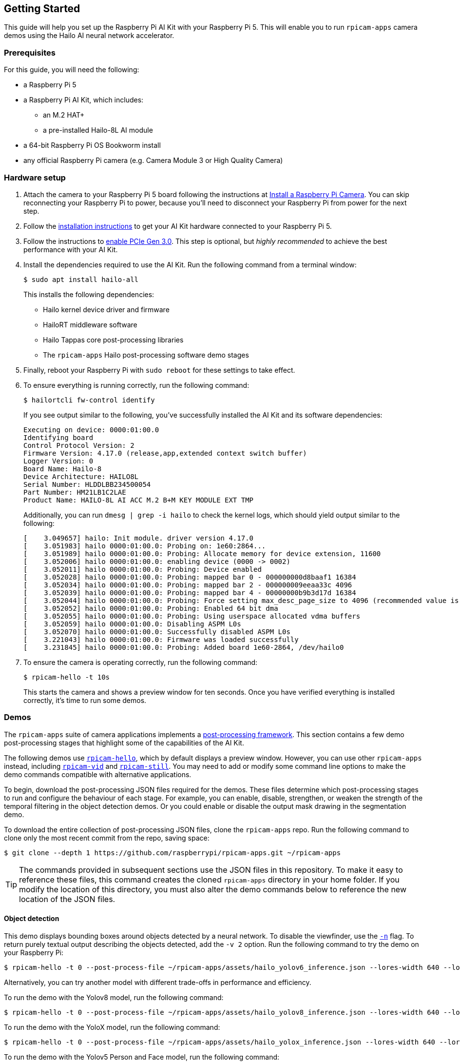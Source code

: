 == Getting Started

This guide will help you set up the Raspberry Pi AI Kit with your Raspberry Pi 5. This will enable you to run `rpicam-apps` camera demos using the Hailo AI neural network accelerator.

=== Prerequisites

For this guide, you will need the following:

- a Raspberry Pi 5
- a Raspberry Pi AI Kit, which includes:
** an M.2 HAT+
** a pre-installed Hailo-8L AI module
- a 64-bit Raspberry Pi OS Bookworm install
- any official Raspberry Pi camera (e.g. Camera Module 3 or High Quality Camera)

=== Hardware setup

. Attach the camera to your Raspberry Pi 5 board following the instructions at xref:camera.adoc#install-a-raspberry-pi-camera[Install a Raspberry Pi Camera]. You can skip reconnecting your Raspberry Pi to power, because you'll need to disconnect your Raspberry Pi from power for the next step.

. Follow the xref:ai-kit.adoc#ai-kit-installation[installation instructions] to get your AI Kit hardware connected to your Raspberry Pi 5.

. Follow the instructions to xref:../computers/raspberry-pi.adoc#pcie-gen-3-0[enable PCIe Gen 3.0]. This step is optional, but _highly recommended_ to achieve the best performance with your AI Kit.

. Install the dependencies required to use the AI Kit. Run the following command from a terminal window:
+
[source,console]
----
$ sudo apt install hailo-all
----
+
This installs the following dependencies:
+
* Hailo kernel device driver and firmware
* HailoRT middleware software
* Hailo Tappas core post-processing libraries
* The `rpicam-apps` Hailo post-processing software demo stages

. Finally, reboot your Raspberry Pi with `sudo reboot` for these settings to take effect.

. To ensure everything is running correctly, run the following command:
+
[source,console]
----
$ hailortcli fw-control identify
----
+
If you see output similar to the following, you've successfully installed the AI Kit and its software dependencies:
+
----
Executing on device: 0000:01:00.0
Identifying board
Control Protocol Version: 2
Firmware Version: 4.17.0 (release,app,extended context switch buffer)
Logger Version: 0
Board Name: Hailo-8
Device Architecture: HAILO8L
Serial Number: HLDDLBB234500054
Part Number: HM21LB1C2LAE
Product Name: HAILO-8L AI ACC M.2 B+M KEY MODULE EXT TMP
----
+
Additionally, you can run `dmesg | grep -i hailo` to check the kernel logs, which should yield output similar to the following:
+
----
[    3.049657] hailo: Init module. driver version 4.17.0
[    3.051983] hailo 0000:01:00.0: Probing on: 1e60:2864...
[    3.051989] hailo 0000:01:00.0: Probing: Allocate memory for device extension, 11600
[    3.052006] hailo 0000:01:00.0: enabling device (0000 -> 0002)
[    3.052011] hailo 0000:01:00.0: Probing: Device enabled
[    3.052028] hailo 0000:01:00.0: Probing: mapped bar 0 - 000000000d8baaf1 16384
[    3.052034] hailo 0000:01:00.0: Probing: mapped bar 2 - 000000009eeaa33c 4096
[    3.052039] hailo 0000:01:00.0: Probing: mapped bar 4 - 00000000b9b3d17d 16384
[    3.052044] hailo 0000:01:00.0: Probing: Force setting max_desc_page_size to 4096 (recommended value is 16384)
[    3.052052] hailo 0000:01:00.0: Probing: Enabled 64 bit dma
[    3.052055] hailo 0000:01:00.0: Probing: Using userspace allocated vdma buffers
[    3.052059] hailo 0000:01:00.0: Disabling ASPM L0s
[    3.052070] hailo 0000:01:00.0: Successfully disabled ASPM L0s
[    3.221043] hailo 0000:01:00.0: Firmware was loaded successfully
[    3.231845] hailo 0000:01:00.0: Probing: Added board 1e60-2864, /dev/hailo0
----

. To ensure the camera is operating correctly, run the following command:
+
[source,console]
----
$ rpicam-hello -t 10s
----
+
This starts the camera and shows a preview window for ten seconds. Once you have verified everything is installed correctly, it's time to run some demos.

=== Demos

The `rpicam-apps` suite of camera applications implements a xref:../computers/camera_software.adoc#post-processing-with-rpicam-apps[post-processing framework]. This section contains a few demo post-processing stages that highlight some of the capabilities of the AI Kit.

The following demos use xref:../computers/camera_software.adoc#rpicam-hello[`rpicam-hello`], which by default displays a preview window. However, you can use other `rpicam-apps` instead, including xref:../computers/camera_software.adoc#rpicam-vid[`rpicam-vid`] and xref:../computers/camera_software.adoc#rpicam-still[`rpicam-still`]. You may need to add or modify some command line options to make the demo commands compatible with alternative applications.

To begin, download the post-processing JSON files required for the demos. These files determine which post-processing stages to run and configure the behaviour of each stage. For example, you can enable, disable, strengthen, or weaken the strength of the temporal filtering in the object detection demos. Or you could enable or disable the output mask drawing in the segmentation demo.

To download the entire collection of post-processing JSON files, clone the `rpicam-apps` repo. Run the following command to clone only the most recent commit from the repo, saving space:

[source,console]
----
$ git clone --depth 1 https://github.com/raspberrypi/rpicam-apps.git ~/rpicam-apps
----

TIP: The commands provided in subsequent sections use the JSON files in this repository. To make it easy to reference these files, this command creates the cloned `rpicam-apps` directory in your home folder. If you modify the location of this directory, you must also alter the demo commands below to reference the new location of the JSON files.

==== Object detection

This demo displays bounding boxes around objects detected by a neural network. To disable the viewfinder, use the xref:../computers/camera_software.adoc#nopreview[`-n`] flag. To return purely textual output describing the objects detected, add the `-v 2` option. Run the following command to try the demo on your Raspberry Pi:

[source,console]
----
$ rpicam-hello -t 0 --post-process-file ~/rpicam-apps/assets/hailo_yolov6_inference.json --lores-width 640 --lores-height 640
----

Alternatively, you can try another model with different trade-offs in performance and efficiency.

To run the demo with the Yolov8 model, run the following command:

[source,console]
----
$ rpicam-hello -t 0 --post-process-file ~/rpicam-apps/assets/hailo_yolov8_inference.json --lores-width 640 --lores-height 640
----

To run the demo with the YoloX model, run the following command:

[source,console]
----
$ rpicam-hello -t 0 --post-process-file ~/rpicam-apps/assets/hailo_yolox_inference.json --lores-width 640 --lores-height 640
----

To run the demo with the Yolov5 Person and Face model, run the following command:

[source,console]
----
$ rpicam-hello -t 0 --post-process-file ~/rpicam-apps/assets/hailo_yolov5_personface.json --lores-width 640 --lores-height 640
----

==== Image segmentation

This demo performs object detection and segments the object by drawing a colour mask on the viewfinder image. Run the following command to try the demo on your Raspberry Pi:

[source,console]
----
$ rpicam-hello -t 0 --post-process-file ~/rpicam-apps/assets/hailo_yolov5_segmentation.json --lores-width 640 --lores-height 640 --framerate 20
----

==== Pose estimation

This demo performs 17-point human pose estimation, drawing lines connecting the detected points. Run the following command to try the demo on your Raspberry Pi:

[source,console]
----
$ rpicam-hello -t 0 --post-process-file ~/rpicam-apps/assets/hailo_yolov8_pose.json --lores-width 640 --lores-height 640
----

=== Further resources

Hailo has also created a set of demos that you can run on a Raspberry Pi 5, available in the https://github.com/hailo-ai/hailo-rpi5-examples[hailo-ai/hailo-rpi5-examples GitHub repository].

You can find Hailo's extensive model zoo, which contains a large number of neural networks, in the https://github.com/hailo-ai/hailo_model_zoo/tree/master/docs/public_models/HAILO8L[hailo-ai/hailo_model_zoo GitHub repository].

Check out the https://community.hailo.ai/[Hailo community forums and developer zone] for further discussions on the Hailo hardware and tooling.

